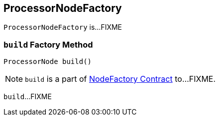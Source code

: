 == [[ProcessorNodeFactory]] ProcessorNodeFactory

`ProcessorNodeFactory` is...FIXME

=== [[build]] `build` Factory Method

[source, java]
----
ProcessorNode build()
----

NOTE: `build` is a part of link:kafka-streams-NodeFactory.adoc#build[NodeFactory Contract] to...FIXME.

`build`...FIXME
